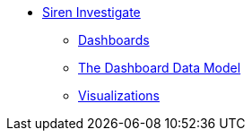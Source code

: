 * xref:siren-investigate.adoc[Siren Investigate]
** xref:dashboard.adoc[Dashboards]
** xref:dashboard.adoc#The Dashboard Data Model[The Dashboard Data Model]
** xref:visualizations.adoc[Visualizations]
